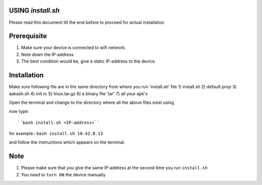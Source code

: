 USING `install.sh`
--------------------
Please read this document till the end before to proceed for actual installation

Prerequisite
------------
1) Make sure your device is connected to wifi network.
2) Note down the IP-address.
3) The best condition would be, give a static IP-address to the device.

Installation
------------
Make sure following file are in the same directory from where you run 'install.sh' file
1) install.sh
2) default.prop
3) aakash.sh
4) init.rc
5) linux.tar.gz
6) a binary file 'tar'
7) all your apk's 

Open the terminal and change to the directory where all the above files exist using

now type::

``bash install.sh <IP-address>``

for example::
``bash install.sh 10.42.0.13``

and follow the instructions which appears on the terminal.


Note
----

1) Please make sure that you give the same IP-address at the second time you run ``install.sh``
2) You need to ``turn ON`` the device manually



